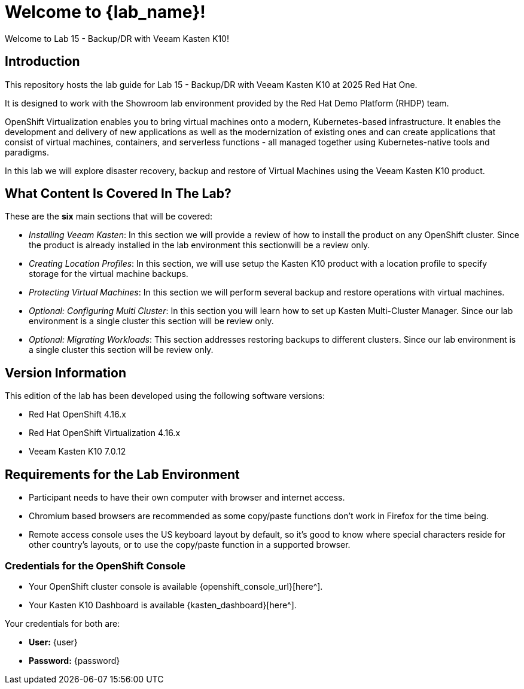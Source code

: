 = Welcome to {lab_name}!

[%hardbreaks]
Welcome to Lab 15 - Backup/DR with Veeam Kasten K10!

== Introduction

This repository hosts the lab guide for Lab 15 - Backup/DR with Veeam Kasten K10 at 2025 Red Hat One.

It is designed to work with the Showroom lab environment provided by the Red Hat Demo Platform (RHDP) team.

OpenShift Virtualization enables you to bring virtual machines onto a modern, Kubernetes-based infrastructure. It enables the development and delivery of new applications as well as the modernization of existing ones and can create applications that consist of virtual machines, containers, and serverless functions - all managed together using Kubernetes-native tools and paradigms.

In this lab we will explore disaster recovery, backup and restore of Virtual Machines using the Veeam Kasten K10 product.

== What Content Is Covered In The Lab?

These are the *six* main sections that will be covered:

* _Installing Veeam Kasten_: In this section we will provide a review of how to install the product on any OpenShift cluster. Since the product is already installed in the lab environment this sectionwill be a review only.

* _Creating Location Profiles_: In this section, we will use setup the Kasten K10 product with a location profile to specify storage for the virtual machine backups.

* _Protecting Virtual Machines_: In this section we will perform several backup and restore operations with virtual machines.

* _Optional: Configuring Multi Cluster_: In this section you will learn how to set up Kasten Multi-Cluster Manager. Since our lab environment is a single cluster this section will be review only.

* _Optional: Migrating Workloads_: This section addresses restoring backups to different clusters. Since our lab environment is a single cluster this section will be review only.

== Version Information

This edition of the lab has been developed using the following software versions:

* Red Hat OpenShift 4.16.x
* Red Hat OpenShift Virtualization 4.16.x
* Veeam Kasten K10 7.0.12

== Requirements for the Lab Environment

* Participant needs to have their own computer with browser and internet access.
* Chromium based browsers are recommended as some copy/paste functions don't work in Firefox for the time being.
* Remote access console uses the US keyboard layout by default, so it's good to know where special characters reside for other country's layouts, or to use the copy/paste function in a supported browser.

=== Credentials for the OpenShift Console

* Your OpenShift cluster console is available {openshift_console_url}[here^].
* Your Kasten K10 Dashboard is available {kasten_dashboard}[here^].

Your credentials for both are:

* *User:* {user}
* *Password:* {password}

